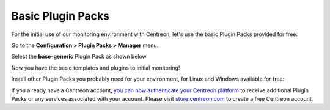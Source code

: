 .. _basic_plugins:

==================
Basic Plugin Packs
==================

For the initial use of our monitoring environment with Centreon, let's use the
basic Plugin Packs provided for free.

Go to the **Configuration > Plugin Packs > Manager** menu.

Select the **base-generic** Plugin Pack as shown below

.. image:: /_static/images/quick_start/pp_base_generic.png
    :align: center

Now you have the basic templates and plugins to initial monitoring!

Install other Plugin Packs you probably need for your environment, for Linux and
Windows available for free:

.. image:: /_static/images/quick_start/pp_install_basic.gif
    :align: center

If you already have a Centreon account, `you can now authenticate your Centreon platform 
<https://documentation.centreon.com/docs/plugins-packs/en/latest/installation.html>`_
to receive additional Plugin Packs or any services associated with your account.
Please visit `store.centreon.com <https://store.centreon.com>`_ to create a free 
Centreon account.
